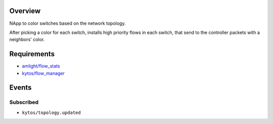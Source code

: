 |Tag| |License|

.. raw:: html

  <div align="center">
    <h1><code>kytos/coloring</code></h1>

    <strong>NApp reponsible for coloring switches on the network topology</strong>

    <h3><a href="https://kytos-ng.github.io/api/coloring.html">OpenAPI Docs</a></h3>
  </div>


Overview
========
NApp to color switches based on the network topology.

After picking a color for each switch, installs high
priority flows in each switch, that send to the controller
packets with a neighbors' color.

Requirements
============

- `amlight/flow_stats <https://github.com/amlight/flow_stats>`_
- `kytos/flow_manager <https://github.com/kytos-ng/flow_manager>`_

Events
======

Subscribed
----------

- ``kytos/topology.updated``

.. TAGs

.. |License| image:: https://img.shields.io/github/license/kytos-ng/kytos.svg
   :target: https://github.com/kytos-ng/kytos/blob/master/LICENSE
.. |Build| image:: https://scrutinizer-ci.com/g/amlight/coloring/badges/build.png?b=master
  :alt: Build status
  :target: https://scrutinizer-ci.com/g/amlight/coloring/?branch=master
.. |Coverage| image:: https://scrutinizer-ci.com/g/amlight/coloring/badges/coverage.png?b=master
  :alt: Code coverage
  :target: https://scrutinizer-ci.com/g/amlight/coloring/?branch=master
.. |Quality| image:: https://scrutinizer-ci.com/g/amlight/coloring/badges/quality-score.png?b=master
  :alt: Code-quality score
  :target: https://scrutinizer-ci.com/g/amlight/coloring/?branch=master
.. |Stable| image:: https://img.shields.io/badge/stability-stable-green.svg
   :target: https://github.com/amlight/coloring
.. |Tag| image:: https://img.shields.io/github/tag/amlight/coloring.svg
   :target: https://github.com/amlight/coloring/tags
